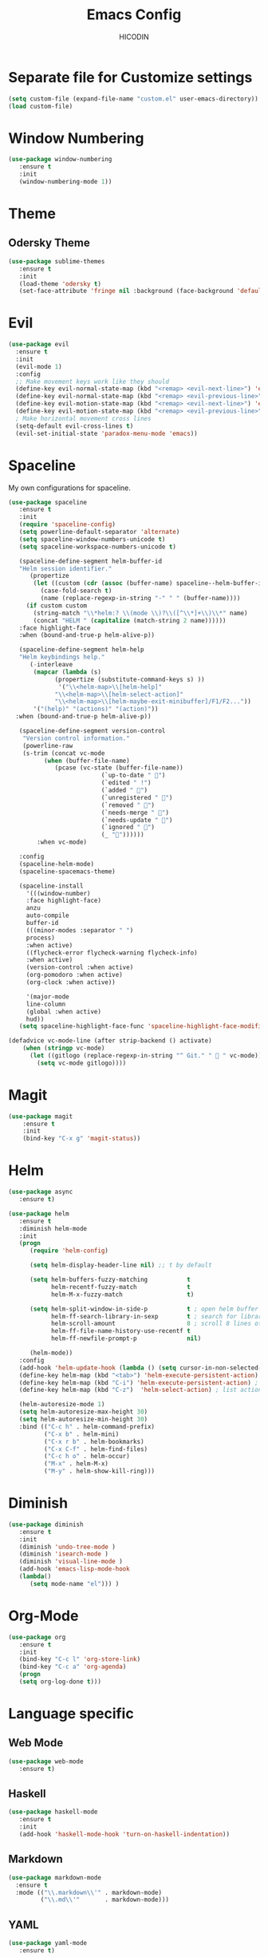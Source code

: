 #+TITLE: Emacs Config
#+AUTHOR: HICODIN

* Separate file for Customize settings

#+BEGIN_SRC emacs-lisp
(setq custom-file (expand-file-name "custom.el" user-emacs-directory))
(load custom-file)
#+END_SRC

* Window Numbering

#+BEGIN_SRC emacs-lisp
(use-package window-numbering
   :ensure t
   :init 
   (window-numbering-mode 1))
#+END_SRC

* Theme 
** Odersky Theme

#+BEGIN_SRC emacs-lisp
(use-package sublime-themes
   :ensure t
   :init 
   (load-theme 'odersky t)
   (set-face-attribute 'fringe nil :background (face-background 'default) :foreground (face-foreground 'default)))
#+END_SRC

* Evil

#+BEGIN_SRC emacs-lisp
(use-package evil
  :ensure t
  :init 
  (evil-mode 1)
  :config 
  ;; Make movement keys work like they should
  (define-key evil-normal-state-map (kbd "<remap> <evil-next-line>") 'evil-next-visual-line)
  (define-key evil-normal-state-map (kbd "<remap> <evil-previous-line>") 'evil-previous-visual-line)
  (define-key evil-motion-state-map (kbd "<remap> <evil-next-line>") 'evil-next-visual-line)
  (define-key evil-motion-state-map (kbd "<remap> <evil-previous-line>") 'evil-previous-visual-line)
  ; Make horizontal movement cross lines                                    
  (setq-default evil-cross-lines t)
  (evil-set-initial-state 'paradox-menu-mode 'emacs))
#+END_SRC

* Spaceline
My own configurations for spaceline.

#+BEGIN_SRC emacs-lisp
(use-package spaceline
   :ensure t
   :init
   (require 'spaceline-config)
   (setq powerline-default-separator 'alternate)
   (setq spaceline-window-numbers-unicode t)
   (setq spaceline-workspace-numbers-unicode t)

   (spaceline-define-segment helm-buffer-id
   "Helm session identifier."
      (propertize
       (let ((custom (cdr (assoc (buffer-name) spaceline--helm-buffer-ids)))
         (case-fold-search t)
         (name (replace-regexp-in-string "-" " " (buffer-name))))
     (if custom custom
       (string-match "\\*helm:? \\(mode \\)?\\([^\\*]+\\)\\*" name)
       (concat "HELM " (capitalize (match-string 2 name))))))
   :face highlight-face
   :when (bound-and-true-p helm-alive-p))

   (spaceline-define-segment helm-help
   "Helm keybindings help."
      (-interleave
       (mapcar (lambda (s)
             (propertize (substitute-command-keys s) ))
              '("\\<helm-map>\\[helm-help]"
             "\\<helm-map>\\[helm-select-action]"
             "\\<helm-map>\\[helm-maybe-exit-minibuffer]/F1/F2..."))
       '("(help)" "(actions)" "(action)"))
  :when (bound-and-true-p helm-alive-p))

   (spaceline-define-segment version-control
    "Version control information."
    (powerline-raw
    (s-trim (concat vc-mode
          (when (buffer-file-name)
             (pcase (vc-state (buffer-file-name))
                          (`up-to-date " ")
                          (`edited " !")
                          (`added " ")
                          (`unregistered " ")
                          (`removed " ")
                          (`needs-merge " ")
                          (`needs-update " ")
                          (`ignored " ")
                          (_ ""))))))
        :when vc-mode)

   :config
   (spaceline-helm-mode)
   (spaceline-spacemacs-theme)

   (spaceline-install
     '(((window-number)
     :face highlight-face)
     anzu
     auto-compile
     buffer-id
     (((minor-modes :separator " ")
     process)
     :when active)
     ((flycheck-error flycheck-warning flycheck-info)
     :when active)
     (version-control :when active)
     (org-pomodoro :when active)
     (org-clock :when active))
 
     '(major-mode
     line-column
     (global :when active)
     hud))
   (setq spaceline-highlight-face-func 'spaceline-highlight-face-modified))

(defadvice vc-mode-line (after strip-backend () activate)
    (when (stringp vc-mode)
      (let ((gitlogo (replace-regexp-in-string "^ Git." "  " vc-mode)))
        (setq vc-mode gitlogo))))

#+END_SRC

* Magit

#+BEGIN_SRC emacs-lisp
(use-package magit
    :ensure t
    :init
    (bind-key "C-x g" 'magit-status))
#+END_SRC
* Helm

#+BEGIN_SRC emacs-lisp
(use-package async
   :ensure t)

(use-package helm
   :ensure t
   :diminish helm-mode
   :init 
   (progn
      (require 'helm-config)
      
      (setq helm-display-header-line nil) ;; t by default
      
      (setq helm-buffers-fuzzy-matching           t
            helm-recentf-fuzzy-match              t
            helm-M-x-fuzzy-match                  t)

      (setq helm-split-window-in-side-p           t ; open helm buffer inside current window, not occupy whole other window
            helm-ff-search-library-in-sexp        t ; search for library in `require' and `declare-function' sexp.
            helm-scroll-amount                    8 ; scroll 8 lines other window using M-<next>/M-<prior>
            helm-ff-file-name-history-use-recentf t
            helm-ff-newfile-prompt-p              nil)
      
      (helm-mode))
   :config
   (add-hook 'helm-update-hook (lambda () (setq cursor-in-non-selected-windows nil)))
   (define-key helm-map (kbd "<tab>") 'helm-execute-persistent-action) ;; rebind tab to run persistent action
   (define-key helm-map (kbd "C-i") 'helm-execute-persistent-action) ; make TAB works in terminal
   (define-key helm-map (kbd "C-z")  'helm-select-action) ; list actions using C-z
   
   (helm-autoresize-mode 1)
   (setq helm-autoresize-max-height 30)
   (setq helm-autoresize-min-height 30)
   :bind (("C-c h" . helm-command-prefix)
          ("C-x b" . helm-mini)
          ("C-x r b" . helm-bookmarks)
          ("C-x C-f" . helm-find-files)
          ("C-c h o" . helm-occur)
          ("M-x" . helm-M-x)
          ("M-y" . helm-show-kill-ring)))
#+END_SRC

* Diminish

#+BEGIN_SRC emacs-lisp
(use-package diminish
   :ensure t
   :init 
   (diminish 'undo-tree-mode )
   (diminish 'isearch-mode )
   (diminish 'visual-line-mode )
   (add-hook 'emacs-lisp-mode-hook 
   (lambda()
      (setq mode-name "el"))) )
#+END_SRC

* Org-Mode

#+BEGIN_SRC emacs-lisp
(use-package org
   :ensure t
   :init 
   (bind-key "C-c l" 'org-store-link)
   (bind-key "C-c a" 'org-agenda)
   (progn
   (setq org-log-done t)))
#+END_SRC

* Language specific
** Web Mode

#+BEGIN_SRC emacs-lisp
(use-package web-mode
   :ensure t)
#+END_SRC

** Haskell

#+BEGIN_SRC emacs-lisp
(use-package haskell-mode
   :ensure t
   :init 
   (add-hook 'haskell-mode-hook 'turn-on-haskell-indentation))
#+END_SRC

** Markdown

#+BEGIN_SRC emacs-lisp
(use-package markdown-mode
  :ensure t
  :mode (("\\.markdown\\'" . markdown-mode)
         ("\\.md\\'"       . markdown-mode)))
#+END_SRC

** YAML

#+BEGIN_SRC emacs-lisp
(use-package yaml-mode
   :ensure t)
#+END_SRC

* General Config
** Enable UTF-8

#+BEGIN_SRC emacs-lisp
(setq locale-coding-system 'utf-8) ; pretty
(set-terminal-coding-system 'utf-8) ; pretty
(set-keyboard-coding-system 'utf-8) ; pretty
(set-selection-coding-system 'utf-8) ; please
(prefer-coding-system 'utf-8) ; with sugar on top
(setq-default indent-tabs-mode nil)
#+END_SRC

** Quit minibuffer with ESC

#+BEGIN_SRC emacs-lisp
(defun minibuffer-keyboard-quit ()
  "Abort recursive edit.
In Delete Selection mode, if the mark is active, just deactivate it;
then it takes a second \\[keyboard-quit] to abort the minibuffer."
  (interactive)
  (if (and delete-selection-mode transient-mark-mode mark-active)
      (setq deactivate-mark  t)
    (when (get-buffer "*Completions*") (delete-windows-on "*Completions*"))
    (abort-recursive-edit)))

(define-key evil-normal-state-map [escape] 'keyboard-quit)
(define-key evil-visual-state-map [escape] 'keyboard-quit)
(define-key minibuffer-local-map [escape] 'minibuffer-keyboard-quit)
(define-key minibuffer-local-ns-map [escape] 'minibuffer-keyboard-quit)
(define-key minibuffer-local-completion-map [escape] 'minibuffer-keyboard-quit)
(define-key minibuffer-local-must-match-map [escape] 'minibuffer-keyboard-quit)
(define-key minibuffer-local-isearch-map [escape] 'minibuffer-keyboard-quit)
#+END_SRC

** Cursor related 

#+BEGIN_SRC emacs-lisp
(blink-cursor-mode 0)

;; a function for inserting new line above the cursor position
;; shamelessly copied from Howard Abrams
(defun my/insert-line-before (times)
  "Insert a newline(s) above the line containing the cursor"
  (interactive "p")
  (save-excursion
    (move-beginning-of-line 1)
    (newline times)))

(global-set-key (kbd "C-S-o") 'my/insert-line-before)
#+END_SRC

** Misc
*** Terminal Related
#+BEGIN_SRC emacs-lisp
(defadvice term-sentinel (around my-advice-term-sentinel (proc msg))
  (if (memq (process-status proc) '(signal exit))
      (let ((buffer (process-buffer proc)))
	ad-do-it
	(kill-buffer buffer))
    ad-do-it))
(ad-activate 'term-sentinel)

(defvar my-term-shell "/bin/bash")
(defadvice ansi-term (before force-bash)
  (interactive (list my-term-shell)))
(ad-activate 'ansi-term)


(add-hook 'eshell-mode-hook (lambda ()
                                    (setq-local global-hl-line-mode
                                                nil)))
(add-hook 'term-mode-hook (lambda ()
                            (setq-local global-hl-line-mode
                                        nil)))
#+END_SRC
*** Extra settings
**** font
#+BEGIN_SRC emacs-lisp
(set-face-attribute 'default nil :font "MonacoB-11")
#+END_SRC
**** iBuffer
#+BEGIN_SRC emacs-lisp
(defalias 'list-buffers 'ibuffer)
#+END_SRC
**** Highlight paren and auto insert closing paren
#+BEGIN_SRC emacs-lisp
(show-paren-mode 1)
(electric-pair-mode 1)
#+END_SRC
**** Disable beep
#+BEGIN_SRC emacs-lisp
(setq ring-bell-function 'ignore)
#+END_SRC
**** Highlight current line
#+BEGIN_SRC emacs-lisp
(global-hl-line-mode 1)
(set-face-background 'hl-line "grey20")
(set-face-attribute hl-line-face nil :underline nil)
#+END_SRC
**** Answer with 'y' or 'n' instead of full word
#+BEGIN_SRC emacs-lisp
(defalias 'yes-or-no-p 'y-or-n-p)
#+END_SRC
**** Newline and indent
#+BEGIN_SRC emacs-lisp
(global-set-key (kbd "RET") 'newline-and-indent)
#+END_SRC

**** Visual Line Mode
#+BEGIN_SRC emacs-lisp
(global-visual-line-mode 1)
#+END_SRC
**** Backup and no autosave
#+BEGIN_SRC emacs-lisp
(setq
   backup-by-copying t      ; don't clobber symlinks
   backup-directory-alist
    '(("." . "~/.emacs.d/backups"))    ; don't litter my fs tree
   delete-old-versions t
   kept-new-versions 6
   kept-old-versions 2
   version-control t) 
(setq auto-save-default nil) ; stop creating #autosave# files
#+END_SRC

